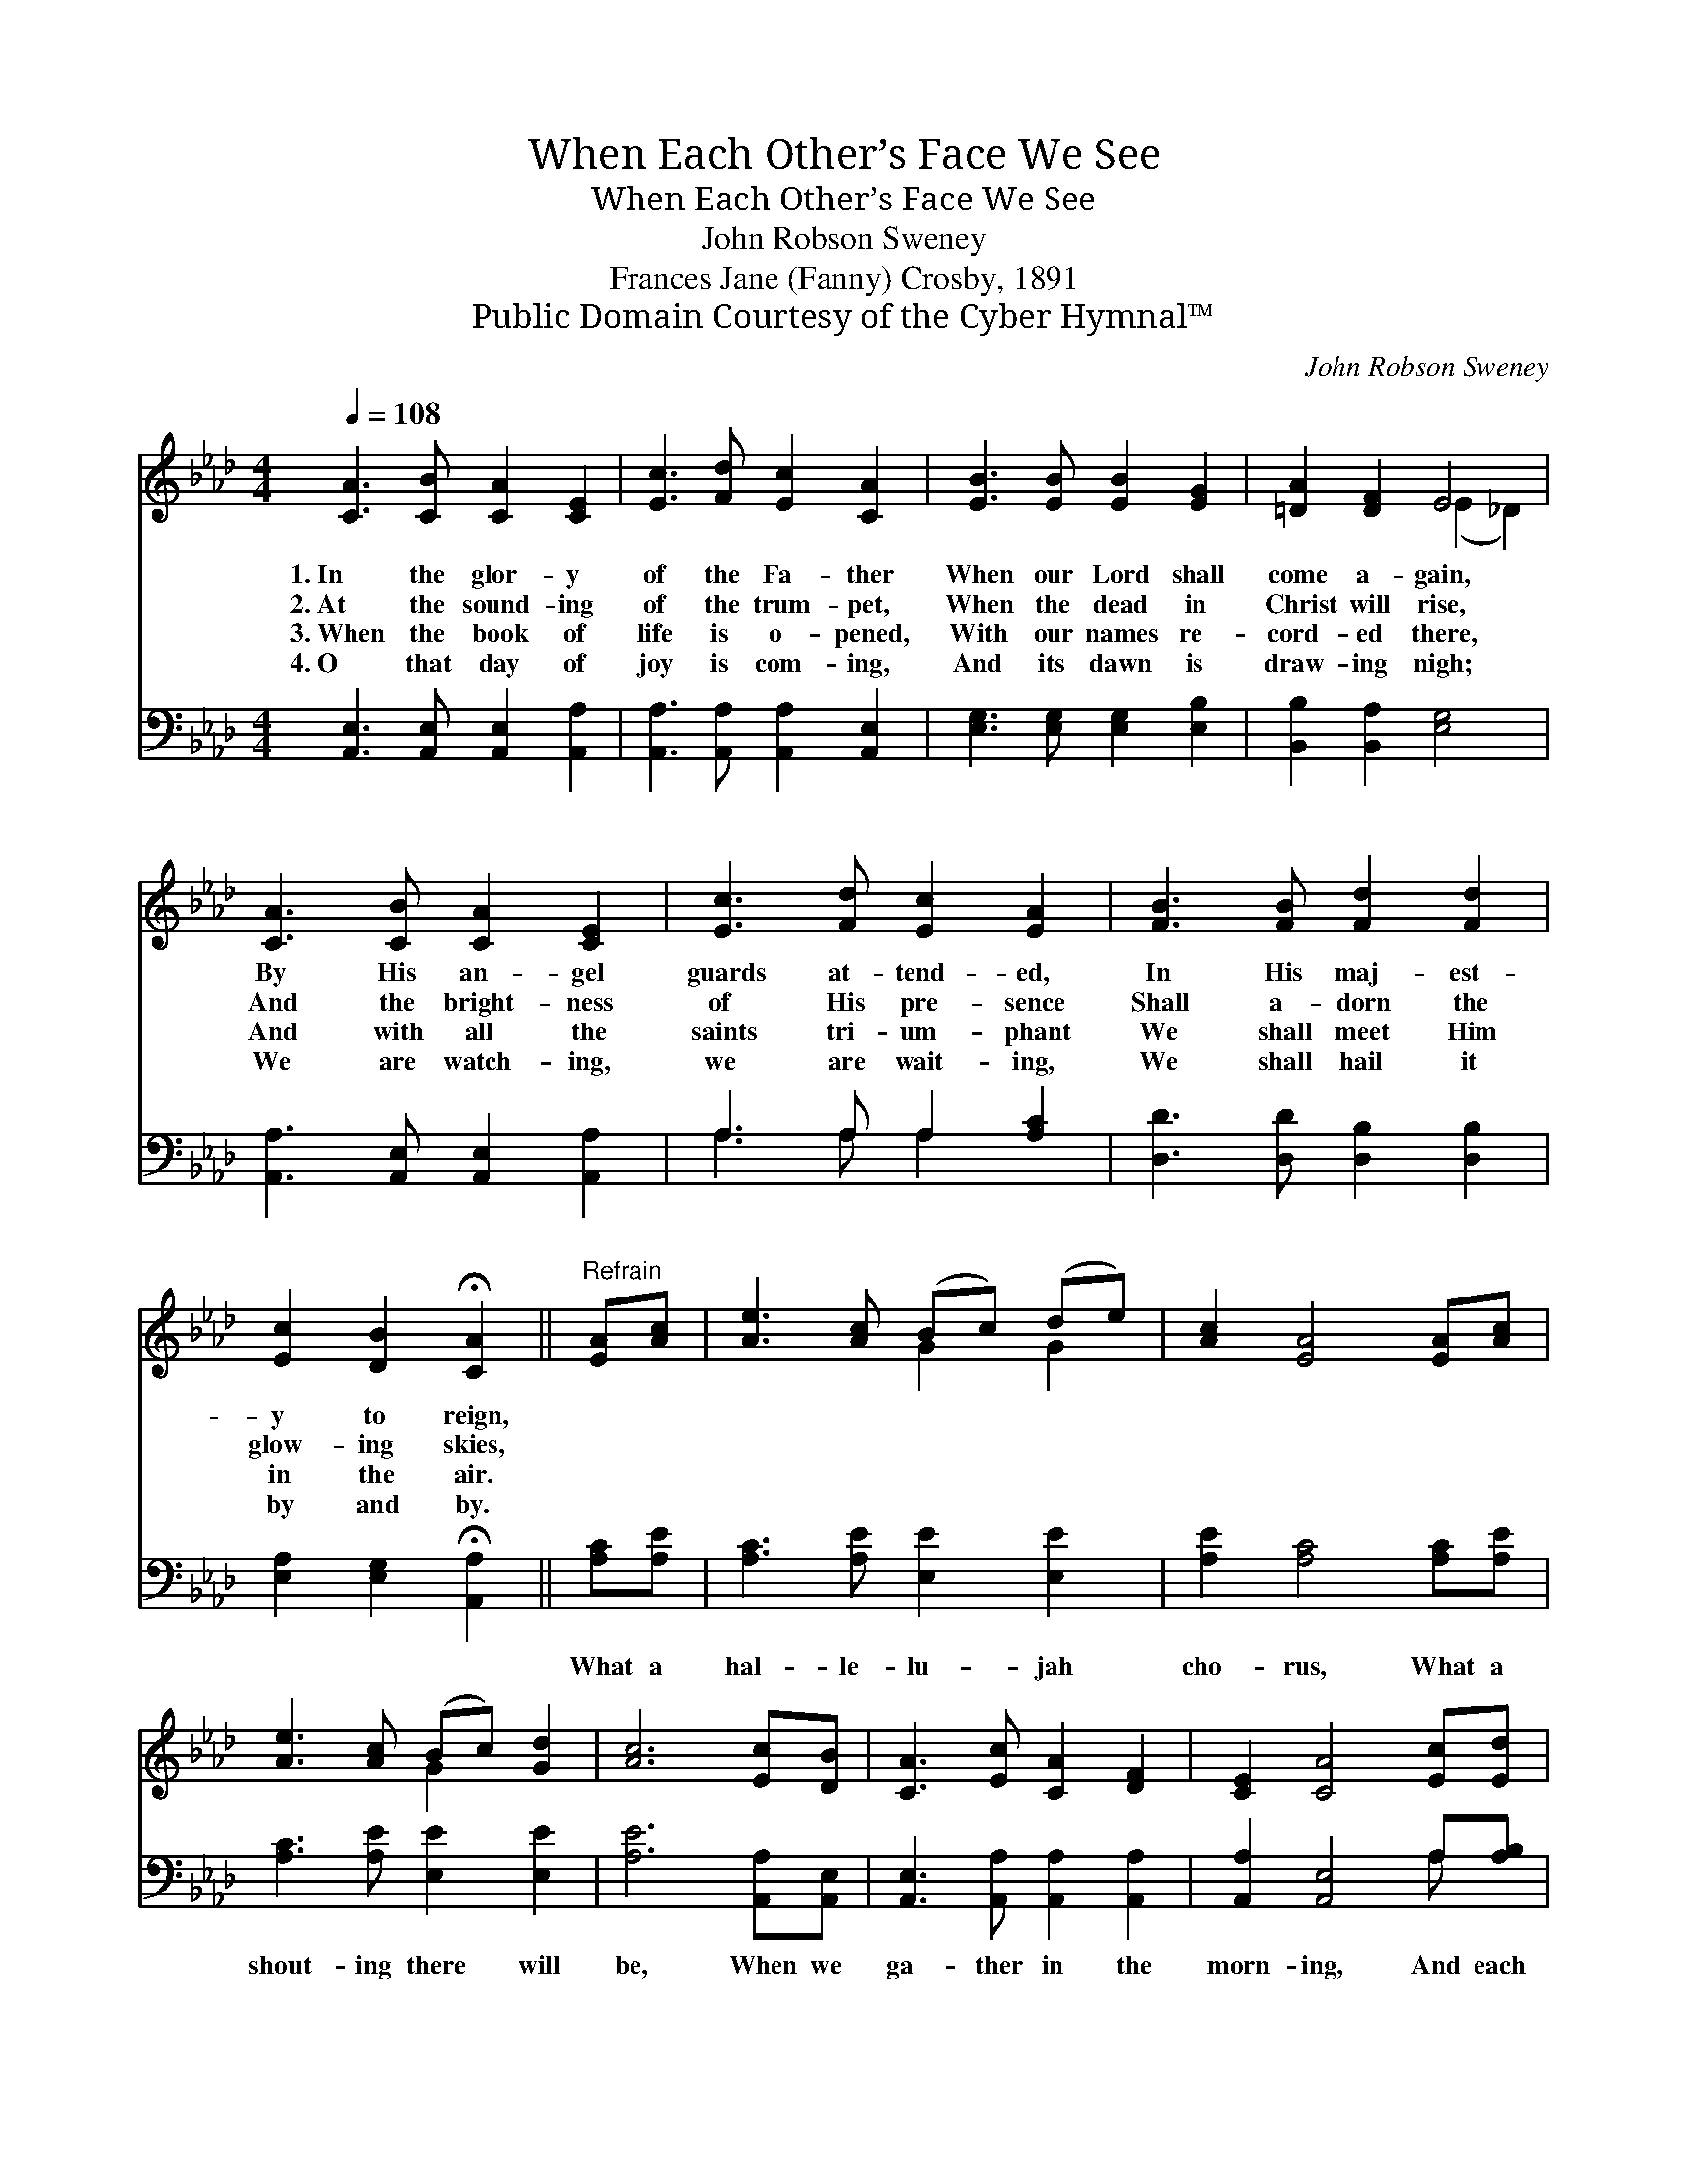 X:1
T:When Each Other’s Face We See
T:When Each Other’s Face We See
T:John Robson Sweney
T:Frances Jane (Fanny) Crosby, 1891
T:Public Domain Courtesy of the Cyber Hymnal™
C:John Robson Sweney
Z:Public Domain
Z:Courtesy of the Cyber Hymnal™
%%score ( 1 2 ) ( 3 4 )
L:1/8
Q:1/4=108
M:4/4
K:Ab
V:1 treble 
V:2 treble 
V:3 bass 
V:4 bass 
V:1
 [CA]3 [CB] [CA]2 [CE]2 | [Ec]3 [Fd] [Ec]2 [CA]2 | [EB]3 [EB] [EB]2 [EG]2 | [=DA]2 [DF]2 E4 | %4
w: 1.~In the glor- y|of the Fa- ther|When our Lord shall|come a- gain,|
w: 2.~At the sound- ing|of the trum- pet,|When the dead in|Christ will rise,|
w: 3.~When the book of|life is o- pened,|With our names re-|cord- ed there,|
w: 4.~O that day of|joy is com- ing,|And its dawn is|draw- ing nigh;|
 [CA]3 [CB] [CA]2 [CE]2 | [Ec]3 [Fd] [Ec]2 [EA]2 | [FB]3 [FB] [Fd]2 [Fd]2 | %7
w: By His an- gel|guards at- tend- ed,|In His maj- est-|
w: And the bright- ness|of His pre- sence|Shall a- dorn the|
w: And with all the|saints tri- um- phant|We shall meet Him|
w: We are watch- ing,|we are wait- ing,|We shall hail it|
 [Ec]2 [DB]2 !fermata![CA]2 ||"^Refrain" [EA][Ac] | [Ae]3 [Ac] (Bc) (de) | [Ac]2 [EA]4 [EA][Ac] | %11
w: y to reign,||||
w: glow- ing skies,||||
w: in the air.||||
w: by and by.||||
 [Ae]3 [Ac] (Bc) [Gd]2 | [Ac]6 [Ec][DB] | [CA]3 [Ec] [CA]2 [DF]2 | [CE]2 [CA]4 [Ec][Ed] | %15
w: ||||
w: ||||
w: ||||
w: ||||
 [Ee]3 [Ae] [Gd]2 [GB]2 | [EA]8 |] %17
w: ||
w: ||
w: ||
w: ||
V:2
 x8 | x8 | x8 | x4 (E2 _D2) | x8 | x8 | x8 | x6 || x2 | x4 G2 G2 | x8 | x4 G2 x2 | x8 | x8 | x8 | %15
 x8 | x8 |] %17
V:3
 [A,,E,]3 [A,,E,] [A,,E,]2 [A,,A,]2 | [A,,A,]3 [A,,A,] [A,,A,]2 [A,,E,]2 | %2
w: ~ ~ ~ ~|~ ~ ~ ~|
 [E,G,]3 [E,G,] [E,G,]2 [E,B,]2 | [B,,B,]2 [B,,A,]2 [E,G,]4 | [A,,A,]3 [A,,E,] [A,,E,]2 [A,,A,]2 | %5
w: ~ ~ ~ ~|~ ~ ~|~ ~ ~ ~|
 A,3 A, A,2 [A,C]2 | [D,D]3 [D,D] [D,B,]2 [D,B,]2 | [E,A,]2 [E,G,]2 !fermata![A,,A,]2 || %8
w: ~ ~ ~ ~|~ ~ ~ ~|~ ~ ~|
 [A,C][A,E] | [A,C]3 [A,E] [E,E]2 [E,E]2 | [A,E]2 [A,C]4 [A,C][A,E] | [A,C]3 [A,E] [E,E]2 [E,E]2 | %12
w: What a|hal- le- lu- jah|cho- rus, What a|shout- ing there will|
 [A,E]6 [A,,A,][A,,E,] | [A,,E,]3 [A,,A,] [A,,A,]2 [A,,A,]2 | [A,,A,]2 [A,,E,]4 A,[A,B,] | %15
w: be, When we|ga- ther in the|morn- ing, And each|
 [A,C]3 [A,C] [E,B,]2 [E,D]2 | [A,,A,C]8 |] %17
w: o- ther’s face we|see!|
V:4
 x8 | x8 | x8 | x8 | x8 | A,3 A, A,2 x2 | x8 | x6 || x2 | x8 | x8 | x8 | x8 | x8 | x6 A, x | x8 | %16
 x8 |] %17

